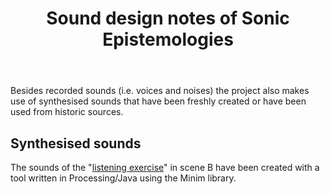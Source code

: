 #+TITLE: Sound design notes of Sonic Epistemologies

Besides recorded sounds (i.e. voices and noises) the project also makes use of synthesised sounds that have been freshly created or have been used from historic sources. 

** Synthesised sounds

The sounds of the "[[file:listening_exercise][listening exercise]]" in scene B have been created with a tool written in Processing/Java using the Minim library.